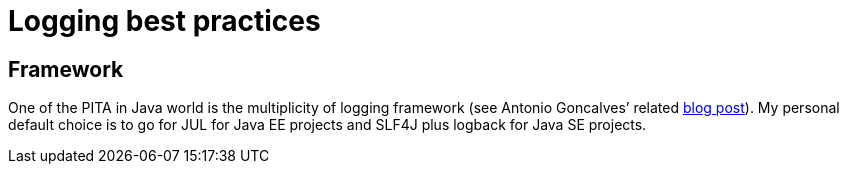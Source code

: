 = Logging best practices

[[logging-choice]]
== Framework
One of the PITA in Java world is the multiplicity of logging framework (see Antonio Goncalves’ related https://antoniogoncalves.org/2012/09/06/i-need-you-for-logging-api-spec-lead/[blog post]). My personal default choice is to go for JUL for Java EE projects and SLF4J plus logback for Java SE projects.

